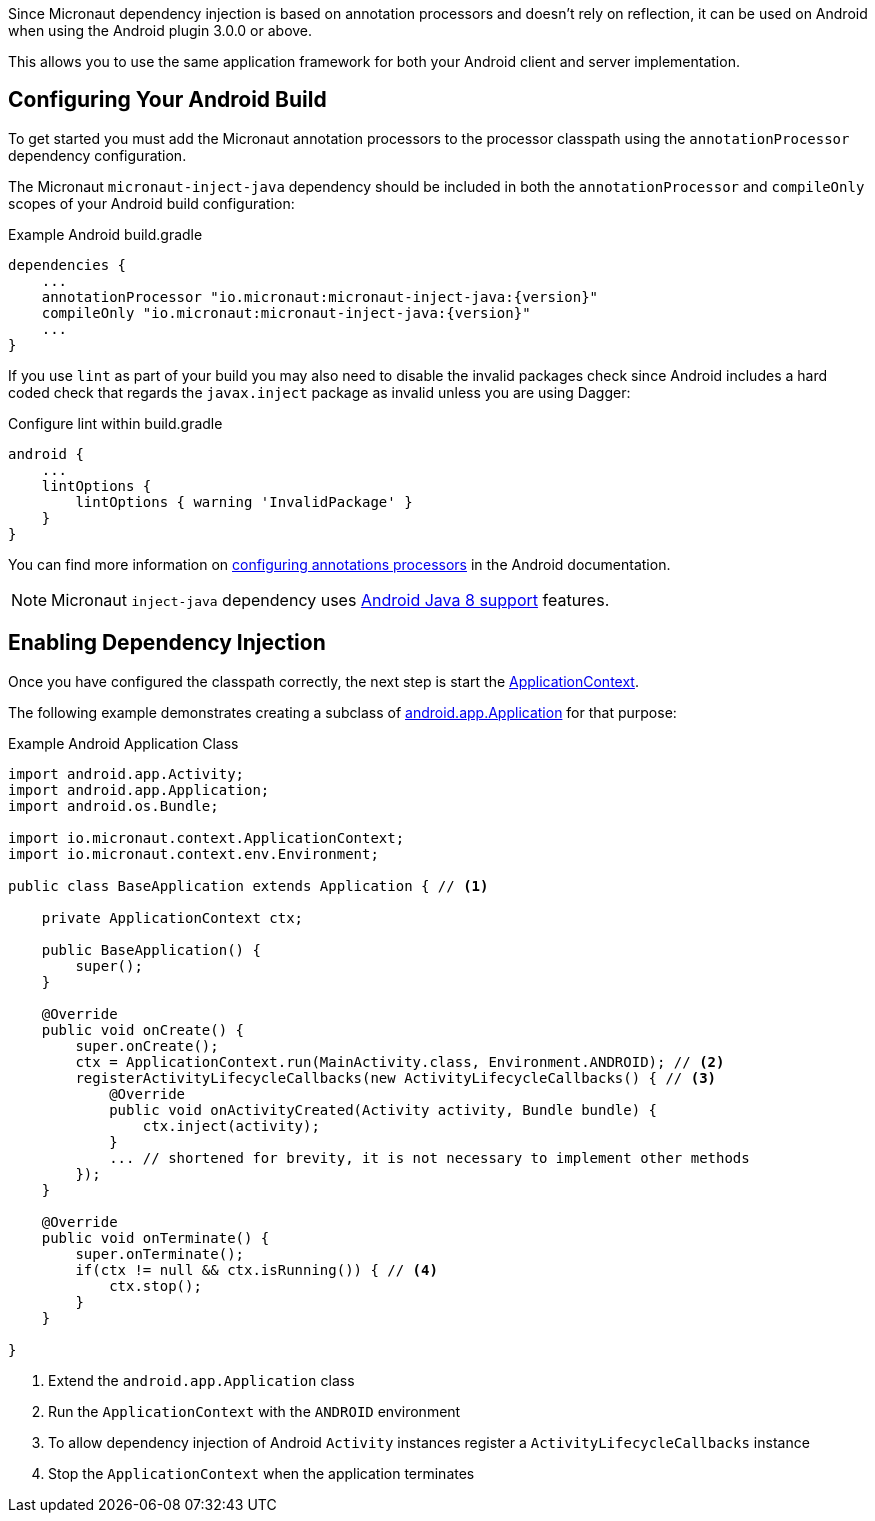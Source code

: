 // To move this to multi-lang, we would need to import android deps in build.gradle, and I'm unsure how we'd test it
// It would be cool to have multi-lang capabilities that don't compile for situations like this
Since Micronaut dependency injection is based on annotation processors and doesn't rely on reflection, it can be used on Android when using the Android plugin 3.0.0 or above.

This allows you to use the same application framework for both your Android client and server implementation.

== Configuring Your Android Build

To get started you must add the Micronaut annotation processors to the processor classpath using the `annotationProcessor` dependency configuration.

The Micronaut `micronaut-inject-java` dependency should be included in both the `annotationProcessor` and `compileOnly` scopes of your Android build configuration:

.Example Android build.gradle
[source,groovy,subs="attributes"]
----
dependencies {
    ...
    annotationProcessor "io.micronaut:micronaut-inject-java:{version}"
    compileOnly "io.micronaut:micronaut-inject-java:{version}"
    ...
}
----

If you use `lint` as part of your build you may also need to disable the invalid packages check since Android includes a hard coded check that regards the `javax.inject` package as invalid unless you are using Dagger:

.Configure lint within build.gradle
[source,groovy]
----

android {
    ...
    lintOptions {
        lintOptions { warning 'InvalidPackage' }
    }
}
----

You can find more information on https://developer.android.com/studio/build/gradle-plugin-3-0-0-migration.html#annotationProcessor_config[configuring annotations processors] in the Android documentation.

NOTE: Micronaut `inject-java` dependency uses https://developer.android.com/studio/write/java8-support.html[Android Java 8 support] features.

== Enabling Dependency Injection

Once you have configured the classpath correctly, the next step is start the link:{api}/io/micronaut/context/ApplicationContext.html[ApplicationContext].


The following example demonstrates creating a subclass of https://developer.android.com/reference/android/app/Application.html[android.app.Application] for that purpose:

.Example Android Application Class
[source, java]
----
import android.app.Activity;
import android.app.Application;
import android.os.Bundle;

import io.micronaut.context.ApplicationContext;
import io.micronaut.context.env.Environment;

public class BaseApplication extends Application { // <1>

    private ApplicationContext ctx;

    public BaseApplication() {
        super();
    }

    @Override
    public void onCreate() {
        super.onCreate();
        ctx = ApplicationContext.run(MainActivity.class, Environment.ANDROID); // <2>
        registerActivityLifecycleCallbacks(new ActivityLifecycleCallbacks() { // <3>
            @Override
            public void onActivityCreated(Activity activity, Bundle bundle) {
                ctx.inject(activity);
            }
            ... // shortened for brevity, it is not necessary to implement other methods
        });
    }

    @Override
    public void onTerminate() {
        super.onTerminate();
        if(ctx != null && ctx.isRunning()) { // <4>
            ctx.stop();
        }
    }

}

----

<1> Extend the `android.app.Application` class
<2> Run the `ApplicationContext` with the `ANDROID` environment
<3> To allow dependency injection of Android `Activity` instances register a `ActivityLifecycleCallbacks` instance
<4> Stop the `ApplicationContext` when the application terminates

